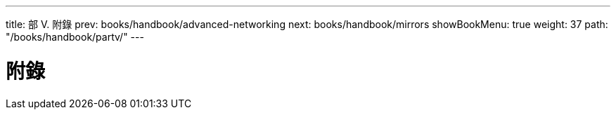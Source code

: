 ---
title: 部 V. 附錄
prev: books/handbook/advanced-networking
next: books/handbook/mirrors
showBookMenu: true
weight: 37
path: "/books/handbook/partv/"
---

[[appendices]]
= 附錄 
